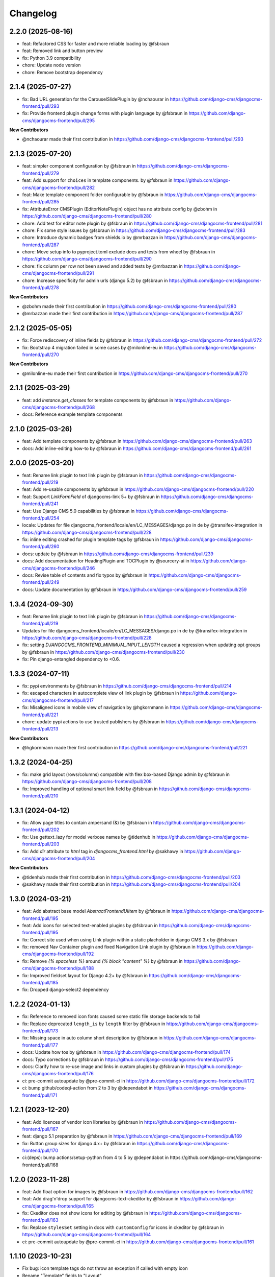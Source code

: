 =========
Changelog
=========

2.2.0 (2025-08-16)
==================

* feat: Refactored CSS for faster and more reliable loading by @fsbraun
* feat: Removed link and button preview
* fix: Python 3.9 compatibility
* chore: Update node version
* chore: Remove bootstrap dependency

2.1.4 (2025-07-27)
==================

* fix: Bad URL generation for the CarouselSlidePlugin by @nchaourar in https://github.com/django-cms/djangocms-frontend/pull/293
* fix: Provide frontend plugin change forms with plugin language by @fsbraun in https://github.com/django-cms/djangocms-frontend/pull/295

**New Contributors**

* @nchaourar made their first contribution in https://github.com/django-cms/djangocms-frontend/pull/293

2.1.3 (2025-07-20)
==================

* feat: simpler component configuration  by @fsbraun in https://github.com/django-cms/djangocms-frontend/pull/279
* feat: Add support for ``choices`` in template components. by @fsbraun in https://github.com/django-cms/djangocms-frontend/pull/282
* feat: Make template component folder configurable by @fsbraun in https://github.com/django-cms/djangocms-frontend/pull/285
* fix: AttributeError CMSPlugin (EditorNotePlugin) object has no attribute config by @zbohm in https://github.com/django-cms/djangocms-frontend/pull/280
* chore: Add test for editor note plugin by @fsbraun in https://github.com/django-cms/djangocms-frontend/pull/281
* chore: Fix some style issues by @fsbraun in https://github.com/django-cms/djangocms-frontend/pull/283
* chore: Introduce dynamic badges from shields.io by @mrbazzan in https://github.com/django-cms/djangocms-frontend/pull/287
* chore: Move setup info to pyproject.toml exclude docs and tests from wheel by @fsbraun in https://github.com/django-cms/djangocms-frontend/pull/290
* chore: fix column per row not been saved and added tests by @mrbazzan in https://github.com/django-cms/djangocms-frontend/pull/291
* chore: Increase specificity for admin urls (django 5.2) by @fsbraun in https://github.com/django-cms/djangocms-frontend/pull/278

**New Contributors**

* @zbohm made their first contribution in https://github.com/django-cms/djangocms-frontend/pull/280
* @mrbazzan made their first contribution in https://github.com/django-cms/djangocms-frontend/pull/287

2.1.2 (2025-05-05)
==================

* fix: Force rediscovery of inline fields by @fsbraun in https://github.com/django-cms/djangocms-frontend/pull/272
* fix: Bootstrap 4 migration failed in some cases by @milonline-eu in https://github.com/django-cms/djangocms-frontend/pull/270

**New Contributors**

* @milonline-eu made their first contribution in https://github.com/django-cms/djangocms-frontend/pull/270


2.1.1 (2025-03-29)
==================

* feat: add `instance.get_classes` for template components by @fsbraun
  in https://github.com/django-cms/djangocms-frontend/pull/268
* docs: Reference example template components

2.1.0 (2025-03-26)
==================

* feat: Add template components by @fsbraun in https://github.com/django-cms/djangocms-frontend/pull/263
* docs: Add inline-editing how-to by @fsbraun in https://github.com/django-cms/djangocms-frontend/pull/261


2.0.0 (2025-03-20)
==================
* feat: Rename link plugin to text link plugin by @fsbraun in https://github.com/django-cms/djangocms-frontend/pull/219
* feat: Add re-usable components by @fsbraun in https://github.com/django-cms/djangocms-frontend/pull/220
* feat: Support `LinkFormField` of djangocms-link 5+ by @fsbraun in https://github.com/django-cms/djangocms-frontend/pull/241
* feat: Use Django CMS 5.0 capabilities by @fsbraun in https://github.com/django-cms/djangocms-frontend/pull/254
* locale: Updates for file djangocms_frontend/locale/en/LC_MESSAGES/django.po in de by @transifex-integration in https://github.com/django-cms/djangocms-frontend/pull/228
* fix: inline editing crashed for plugin template tags by @fsbraun in https://github.com/django-cms/djangocms-frontend/pull/260
* docs: update by @fsbraun in https://github.com/django-cms/djangocms-frontend/pull/239
* docs: Add documentation for HeadingPlugin and TOCPlugin by @sourcery-ai in https://github.com/django-cms/djangocms-frontend/pull/246
* docs: Revise table of contents and fix typos by @fsbraun in https://github.com/django-cms/djangocms-frontend/pull/249
* docs: Update documentation by @fsbraun in https://github.com/django-cms/djangocms-frontend/pull/259


1.3.4 (2024-09-30)
==================

* feat: Rename link plugin to text link plugin by @fsbraun in https://github.com/django-cms/djangocms-frontend/pull/219
* Updates for file djangocms_frontend/locale/en/LC_MESSAGES/django.po in de by @transifex-integration in https://github.com/django-cms/djangocms-frontend/pull/228
* fix: setting `DJANGOCMS_FRONTEND_MINIMUM_INPUT_LENGTH` caused a regression when updating opt groups by @fsbraun in https://github.com/django-cms/djangocms-frontend/pull/230
* fix: Pin django-entangled dependency to <0.6.

1.3.3 (2024-07-11)
==================

* fix: pypi environments by @fsbraun in https://github.com/django-cms/djangocms-frontend/pull/214
* fix: escaped characters in autocomplete view of link plugin by @fsbraun in https://github.com/django-cms/djangocms-frontend/pull/217
* fix: Misaligned icons in mobile view of navigation by @hgkornmann in https://github.com/django-cms/djangocms-frontend/pull/221
* chore: update pypi actions to use trusted publishers by @fsbraun in https://github.com/django-cms/djangocms-frontend/pull/213

**New Contributors**

* @hgkornmann made their first contribution in https://github.com/django-cms/djangocms-frontend/pull/221


1.3.2 (2024-04-25)
==================

* fix: make grid layout (rows/columns) compatible with flex box-based Django admin by @fsbraun in https://github.com/django-cms/djangocms-frontend/pull/208
* fix: Improved handling of optional smart link field by @fsbraun in https://github.com/django-cms/djangocms-frontend/pull/210


1.3.1 (2024-04-12)
==================

* fix: Allow page titles to contain ampersand (&) by @fsbraun in https://github.com/django-cms/djangocms-frontend/pull/202
* fix: Use gettext_lazy for model verbose names by @tidenhub in https://github.com/django-cms/djangocms-frontend/pull/203
* fix: Add `dir` attribute to `html` tag in `djangocms_frontend.html` by @sakhawy in https://github.com/django-cms/djangocms-frontend/pull/204

**New Contributors**

* @tidenhub made their first contribution in https://github.com/django-cms/djangocms-frontend/pull/203
* @sakhawy made their first contribution in https://github.com/django-cms/djangocms-frontend/pull/204

1.3.0 (2024-03-21)
==================

* feat: Add abstract base model `AbstractFrontendUIItem` by @fsbraun in https://github.com/django-cms/djangocms-frontend/pull/195
* feat: Add icons for selected text-enabled plugins by @fsbraun in https://github.com/django-cms/djangocms-frontend/pull/195
* fix: Correct site used when using Link plugin within a static placholder in django CMS 3.x by @fsbraun
* fix: removed Nav Container plugin and fixed Navigation Link plugin by @fsbraun in https://github.com/django-cms/djangocms-frontend/pull/192
* fix: Remove `{% spaceless %}` around `{% block "content" %}` by @fsbraun in https://github.com/django-cms/djangocms-frontend/pull/188
* fix: Improved fieldset layout for Django 4.2+ by @fsbraun in https://github.com/django-cms/djangocms-frontend/pull/185
* fix: Dropped django-select2 dependency


1.2.2 (2024-01-13)
==================

* fix: Reference to removed icon fonts caused some static file storage backends to fail
* fix: Replace deprecated ``length_is`` by ``length`` filter by @fsbraun in https://github.com/django-cms/djangocms-frontend/pull/173
* fix: Missing space in auto column short description by @fsbraun in https://github.com/django-cms/djangocms-frontend/pull/177
* docs: Update how tos by @fsbraun in https://github.com/django-cms/djangocms-frontend/pull/174
* docs: Typo corrections by @fsbraun in https://github.com/django-cms/djangocms-frontend/pull/175
* docs: Clarify how to re-use image and links in custom plugins by @fsbraun in https://github.com/django-cms/djangocms-frontend/pull/176
* ci: pre-commit autoupdate by @pre-commit-ci in https://github.com/django-cms/djangocms-frontend/pull/172
* ci: bump github/codeql-action from 2 to 3 by @dependabot in https://github.com/django-cms/djangocms-frontend/pull/171

1.2.1 (2023-12-20)
==================

* feat: Add licences of vendor icon libraries by @fsbraun in https://github.com/django-cms/djangocms-frontend/pull/167
* feat: django 5.1 preparation by @fsbraun in https://github.com/django-cms/djangocms-frontend/pull/169
* fix: Button group sizes for django 4.x+ by @fsbraun in https://github.com/django-cms/djangocms-frontend/pull/170
* ci:(deps): bump actions/setup-python from 4 to 5 by @dependabot in https://github.com/django-cms/djangocms-frontend/pull/168



1.2.0 (2023-11-28)
==================

* feat: Add float option for images by @fsbraun in https://github.com/django-cms/djangocms-frontend/pull/162
* feat: Add drag'n'drop support for djangocms-text-ckeditor by @fsbraun in https://github.com/django-cms/djangocms-frontend/pull/165
* fix: Ckeditor does not show icons for editing by @fsbraun in https://github.com/django-cms/djangocms-frontend/pull/163
* fix: Replace ``stylesSet`` setting in docs with ``customConfig`` for icons in ckeditor by @fsbraun in https://github.com/django-cms/djangocms-frontend/pull/164
* ci: pre-commit autoupdate by @pre-commit-ci in https://github.com/django-cms/djangocms-frontend/pull/161


1.1.10 (2023-10-23)
===================

* Fix bug: icon template tags do not throw an exception if called with
  empty icon
* Rename "Template" fields to "Layout"
* Fix bug: Card image at top of card recognized also for django CMS v4
* Fix bug: Picture ratio retained for image plugin
* Fix bug: Show selected page in menu of default template.

1.1.7 (2023-08-03)
==================

* Fix bug: set proper image target link in template
* Feature: Add Spanish translations

1.1.6 (2023-07-26)
==================

* Fix incomplete migration of code plugins from djangocms-bootstrap4
* Add compiled French locale (\*.mo)
* Add partial Dutch locale

1.1.5 (2023-07-14)
==================

* Fix bug where url for link select2 field was lost after app hook reload (#135)
* Use ``bg-body`` class on Bootstrap 5's tab navigation to support color modes (#138)
* Fix styling of icon buttons for better usage with plain django admin style (#141)

1.1.4 (2023-05-28)
==================

* Fix css issues

1.1.3 (2023-05-26)
==================

* Add: Image is not text-enabled
* Fix row and column admin style to work with Django admin themes that use flexbox.

1.1.2 (2023-04-25)
==================

* Fix asset loading for icon picker with whitenoise or other static file servers


1.1.1
=====

* Django 4.2 compatibility
* Allow accordion header size to unset resulting in an accordion item header with
  standard size (#119).
* Fix a bug that overwrote image sizes by 640x400 if both width and height were given (#117).
* Update of docs on how to correctly see IconPlugin instances in CKEDITOR (#115)
* Add ruff as linter

1.1.0
=====

* Add djangocms_frontend.contrib.icon
* Fix a bug which lets a carousel not start on django CMS 4.0+
* Update translations
* Add tests for Django 4.2

1.0.2
=====

* Add missing form mixin for link plugin (allowing it to be extended)
* Fix Link template choices from correct setting
* Improve carousel form, remove illegal options for Bootstrap 5

1.0.1
=====

* Add Django 4.0, 4.1 and Python 3.10, 3.11 support
* Remove superfluous space in some tags
* Fix figure and blockquote caption
* Fix HTML injection security bug
* Removed caption from Image plugin (use figure instead)
* Fixed js bug for icon preview

1.0.0
=====

* Fix packages.json, gulpfile.js to allow automatic build of js and css
* Fix accordion markup
* Fix dark mode for select2 widget
* Fix lint errors in scss files
* removed forms app
* Minor docs corrections
* For the boostrap5 base template include bootstrap v5.2.1, jQuery 3.6.1
* Base template respects admin color scheme
* Fix for ``Image`` plugin where the associated ``filer.Image`` has been deleted.

0.9.4
=====

* Refactor forms app into independent project
* Deprecation warning for forms app
* Add dark mode compatibility with django CMS 3.11
* Remove strong dependency on djangocms-icon
* Sync github and pypi releases

0.9.1
=====

* Added forms app
* Several bux fixes

0.9.0
=====

* Added shadow options for containers, cards, alerts, ...
* Added background color and opacity options for containers and cards
* Added management command `stale_frontend_references` to identify stale
  references (e.g., images, links)
* Added icons for tab alignment
* Added Tabs edit UI for simpler edit
* Introduced Mixins (for advanced settings, first)


0.2.0
=====

* First release on Pypi

0.1.0 (unreleased)
==================

* Bootstrap 5
* Based on djangocms-bootstrap5 0.1.0
* Changes to naming for djangocms_framework
* Refactor to separate frontend from framework elements
* Unify models to one single table with a json field to contain plugin-
  specific data (based an django-entangled)
* Added accordion plugins
* New link plugin with ability to link to internal pages from other apps than
  django CMS
* New image plugin to remove dependency from djangocms-picture
* Add migration management command to migrate djangocms-bootstrap4 plugins to
  django-framework plugins
* Fixed templates to match bootstrap5 specs (removing some incompatibilities)
* Replaced discontinued jumbotron and media  with valid bootstrap 5
  templates
* Added bootstrap 5's new xxl breakpoint


